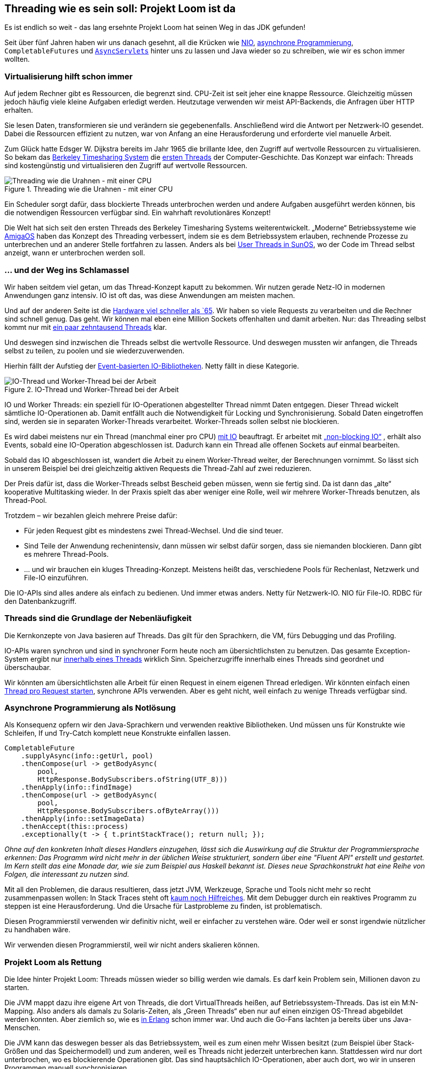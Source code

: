 :jbake-title: Projekt Loom ist da
:jbake-card: Threading wie es sein soll: Projekt Loom ist da
:jbake-date: 2023-05-05
:jbake-type: post
:jbake-tags: java
:jbake-status: published
:jbake-menu: Blog
:jbake-discussion: 1076
:jbake-author: Bertram Fey
:icons: font
:source-highlighter: highlight.js
:jbake-teaser-image: 20230505-loom-threading/teaser.png

ifndef::imagesdir[:imagesdir: ../../images]

== Threading wie es sein soll: Projekt Loom ist da

Es ist endlich so weit - das lang ersehnte Projekt Loom hat seinen Weg in das JDK gefunden!

++++
<!-- teaser -->
++++

Seit über fünf Jahren haben wir uns danach gesehnt, all die Krücken wie
https://www.tutorialspoint.com/java_nio/java_nio_socket_channel.htm[NIO],
https://www.ideas2it.com/blogs/the-future-interface-the-best-way-for-asynchronous-java-programming/[asynchrone Programmierung],
`CompletableFutures` und
`https://www.hackerearth.com/practice/notes/asynchronous-servlets-in-java/[AsyncServlets]`
hinter uns zu lassen und Java wieder so zu schreiben, wie wir es schon immer wollten.

=== Virtualisierung hilft schon immer

Auf jedem Rechner gibt es Ressourcen, die begrenzt sind. CPU-Zeit ist seit jeher eine knappe Ressource. Gleichzeitig müssen jedoch häufig viele kleine Aufgaben erledigt werden. Heutzutage verwenden wir meist API-Backends, die Anfragen über HTTP erhalten.

Sie lesen Daten, transformieren sie und verändern sie gegebenenfalls. Anschließend wird die Antwort per Netzwerk-IO gesendet. Dabei die Ressourcen effizient zu nutzen, war von Anfang an eine Herausforderung und erforderte viel manuelle Arbeit.

Zum Glück hatte Edsger W. Dijkstra bereits im Jahr 1965 die brillante Idee, den Zugriff auf wertvolle Ressourcen zu virtualisieren. So bekam das
https://en.wikipedia.org/wiki/Berkeley_Timesharing_System[Berkeley Timesharing System]
die
http://www.serpentine.com/blog/threads-faq/the-history-of-threads/[ersten Threads]
der Computer-Geschichte. Das Konzept war einfach: Threads sind kostengünstig und virtualisieren den Zugriff auf wertvolle Ressourcen.

.Threading wie die Urahnen - mit einer CPU
image::20230505-loom-threading/bs-threads.svg[Threading wie die Urahnen - mit einer CPU]

Ein Scheduler sorgt dafür, dass blockierte Threads unterbrochen werden und andere Aufgaben ausgeführt werden können, bis die notwendigen Ressourcen verfügbar sind. Ein wahrhaft revolutionäres Konzept!


Die Welt hat sich seit den ersten Threads des Berkeley Timesharing Systems weiterentwickelt. „Moderne“ Betriebssysteme wie
https://de.wikipedia.org/wiki/AmigaOS[AmigaOS]
haben das Konzept des Threading verbessert, indem sie es dem Betriebssystem erlauben, rechnende Prozesse zu unterbrechen und an anderer Stelle fortfahren zu lassen. Anders als bei
https://docs.oracle.com/cd/E19455-01/806-5257/6je9h033n/index.html[User Threads in SunOS],
wo der Code im Thread selbst anzeigt, wann er unterbrochen werden soll.

=== … und der Weg ins Schlamassel

Wir haben seitdem viel getan, um das Thread-Konzept kaputt zu bekommen. Wir nutzen gerade Netz-IO in modernen Anwendungen ganz intensiv. IO ist oft das, was diese Anwendungen am meisten machen.

Und auf der anderen Seite ist die
https://www.researchgate.net/figure/CPU-performance-Historical-trends_fig1_321800076[Hardware viel schneller als `65]. Wir haben so viele Requests zu verarbeiten und die Rechner sind schnell genug. Das geht. Wir können mal eben eine Million Sockets offenhalten und damit arbeiten. Nur: das Threading selbst kommt nur mit
https://www.tutorialspoint.com/what-is-the-maximum-number-of-threads-per-process-in-linux[ein paar zehntausend Threads]
klar.

Und deswegen sind inzwischen die Threads selbst die wertvolle Ressource. Und deswegen mussten wir anfangen, die Threads selbst zu teilen, zu poolen und sie wiederzuverwenden.

Hierhin fällt der Aufstieg der
https://blog.bitsrc.io/event-based-asynchronous-programming-abb0447381eb?gi=dc11417acbc0[Event-basierten IO-Bibliotheken].
Netty fällt in diese Kategorie.

.IO-Thread und Worker-Thread bei der Arbeit
image::20230505-loom-threading/ioloop.svg[IO-Thread und Worker-Thread bei der Arbeit]

IO und Worker Threads: ein speziell für IO-Operationen abgestellter Thread nimmt Daten entgegen. Dieser Thread wickelt sämtliche IO-Operationen ab. Damit entfällt auch die Notwendigkeit für Locking und Synchronisierung. Sobald Daten eingetroffen sind, werden sie in separaten Worker-Threads verarbeitet. Worker-Threads sollen selbst nie blockieren.

Es wird dabei meistens nur ein Thread (manchmal einer pro CPU)
https://medium.com/@akhaku/netty-data-model-threading-and-gotchas-cab820e4815a[mit IO]
beauftragt. Er arbeitet mit
https://en.wikipedia.org/wiki/Non-blocking_I/O_(Java)[„non-blocking IO“]
, erhält also Events, sobald eine IO-Operation abgeschlossen ist. Dadurch kann ein Thread alle offenen Sockets auf einmal bearbeiten.

Sobald das IO abgeschlossen ist, wandert die Arbeit zu einem Worker-Thread weiter, der Berechnungen vornimmt. So lässt sich in unserem Beispiel bei drei gleichzeitig aktiven Requests die Thread-Zahl auf zwei reduzieren.

Der Preis dafür ist, dass die Worker-Threads selbst Bescheid geben müssen, wenn sie fertig sind. Da ist dann das „alte“ kooperative Multitasking wieder. In der Praxis spielt das aber weniger eine Rolle, weil wir mehrere Worker-Threads benutzen, als Thread-Pool.

Trotzdem – wir bezahlen gleich mehrere Preise dafür:

* Für jeden Request gibt es mindestens zwei Thread-Wechsel. Und die sind teuer.
* Sind Teile der Anwendung rechenintensiv, dann müssen wir selbst dafür sorgen, dass sie niemanden blockieren. Dann gibt es mehrere Thread-Pools.
* ... und wir brauchen ein kluges Threading-Konzept. Meistens heißt das, verschiedene Pools für Rechenlast, Netzwerk und File-IO einzuführen.

Die IO-APIs sind alles andere als einfach zu bedienen. Und immer etwas anders. Netty für Netzwerk-IO. NIO für File-IO. RDBC für den Datenbankzugriff.

=== Threads sind die Grundlage der Nebenläufigkeit

Die Kernkonzepte von Java basieren auf Threads. Das gilt für den Sprachkern, die VM, fürs Debugging und das Profiling.

IO-APIs waren synchron und sind in synchroner Form heute noch am übersichtlichsten zu benutzen. Das gesamte Exception-System ergibt nur
https://stackoverflow.com/questions/67631513/short-circuiting-the-chain-of-completionstage[innerhalb eines Threads]
wirklich Sinn. Speicherzugriffe innerhalb eines Threads sind geordnet und überschaubar.

Wir könnten am übersichtlichsten alle Arbeit für einen Request in einem eigenen Thread erledigen. Wir könnten einfach einen
https://dzone.com/articles/spring-webflux-eventloop-vs-thread-per-request-mod[Thread pro Request starten],
synchrone APIs verwenden. Aber es geht nicht, weil einfach zu wenige Threads verfügbar sind.

=== Asynchrone Programmierung als Notlösung

Als Konsequenz opfern wir den Java-Sprachkern und verwenden reaktive Bibliotheken. Und müssen uns für Konstrukte wie Schleifen, If und Try-Catch komplett neue Konstrukte einfallen lassen.

[source, java]
----
CompletableFuture
    .supplyAsync(info::getUrl, pool)
    .thenCompose(url -> getBodyAsync(
        pool,
        HttpResponse.BodySubscribers.ofString(UTF_8)))
    .thenApply(info::findImage)
    .thenCompose(url -> getBodyAsync(
        pool,
        HttpResponse.BodySubscribers.ofByteArray()))
    .thenApply(info::setImageData)
    .thenAccept(this::process)
    .exceptionally(t -> { t.printStackTrace(); return null; });
----

_Ohne auf den konkreten Inhalt dieses Handlers einzugehen, lässt sich die Auswirkung auf die Struktur der Programmiersprache erkennen: Das Programm wird nicht mehr in der üblichen Weise strukturiert, sondern über eine "Fluent API" erstellt und gestartet. Im Kern stellt das eine Monade dar, wie sie zum Beispiel aus Haskell bekannt ist. Dieses neue Sprachkonstrukt hat eine Reihe von Folgen, die interessant zu nutzen sind._


Mit all den Problemen, die daraus resultieren, dass jetzt JVM, Werkzeuge, Sprache und Tools nicht mehr so recht zusammenpassen wollen: In Stack Traces steht oft
https://www.baeldung.com/spring-debugging-reactive-streams[kaum noch Hilfreiches].
Mit dem Debugger durch ein reaktives Programm zu steppen ist eine Herausforderung. Und die Ursache für Lastprobleme zu finden, ist problematisch.

Diesen Programmierstil verwenden wir definitiv nicht, weil er einfacher zu verstehen wäre. Oder weil er sonst irgendwie nützlicher zu handhaben wäre.

Wir verwenden diesen Programmierstil, weil wir nicht anders skalieren können.

=== Projekt Loom als Rettung

Die Idee hinter Projekt Loom: Threads müssen wieder so billig werden wie damals. Es darf kein Problem sein, Millionen davon zu starten.

Die JVM mappt dazu ihre eigene Art von Threads, die dort VirtualThreads heißen, auf Betriebssystem-Threads. Das ist ein M:N-Mapping. Also anders als damals zu Solaris-Zeiten, als „Green Threads“ eben nur auf einen einzigen OS-Thread abgebildet werden konnten. Aber ziemlich so, wie es
https://www.poeticoding.com/spawning-processes-in-elixir-a-gentle-introduction-to-concurrency/[in Erlang]
schon immer war. Und auch die Go-Fans lachten ja bereits über uns Java-Menschen.

Die JVM kann das deswegen besser als das Betriebssystem, weil es zum einen mehr Wissen besitzt (zum Beispiel über Stack-Größen und das Speichermodell) und zum anderen, weil es Threads nicht jederzeit unterbrechen kann. Stattdessen wird nur dort unterbrochen, wo es blockierende Operationen gibt. Das sind hauptsächlich IO-Operationen, aber auch dort, wo wir in unseren Programmen manuell synchronisieren.

Damit das funktioniert, gab es im Rahmen des Projekts Loom Anpassungen quer durch die JVM und die Basis-Bibliotheken. NIO wurde umgebaut. Das „alte“ IO wurde angepasst (und darf und soll damit ruhig wieder benutzt werden). Nur File-IO unter Windows ist noch ein Problem und dauert noch.

=== VirtualThreads: benutzen ist (fast) einfacher als vermeiden

Seit Java 19 können wir Threads sehr einfach als „virtual“ starten:

[code,java]
----
var thread = Thread.startVirtualThread(() -> { ... });
----

Das ist schon alles. Die JVM kümmert sich darum, dass diese VirtualThreads automatisch auf OS-Threads abgebildet werden. Normalerweise auf einen pro CPU-Kern.

In diesem VirtualThread lassen sich nach Herzens Lust blockierende Aufrufe, Locks und Sleeps in synchroner Art platzieren. Wir sollen uns keine Gedanken mehr darüber machen, wie der Wettstreit um die Ressourcen läuft.

=== Anpassungen im eigenen Code

Einige Code-Konstrukte spielen nicht so gut mit VirtualThreads zusammen. Wir können sie ersetzen, damit der Code noch besser skaliert.

Ganz weit vorne ist (jedenfalls derzeit) noch der „synchronized“-Block. Der hängt immer an einem OS-Thread, weil er mit Betriebssystemmitteln implementiert ist. Wir wollen ihn mit „ReentrantLock“ oder noch besser mit „StampedLock“ ersetzen.

Der zweite Bereich sind JNI-Aufrufe. Die sind immer dann problematisch, wenn sie innerhalb von „synchronized“ passieren. Vor allem, wenn wir von nativem Code wieder nach Java callen, zum Beispiel bei Callbacks.

Alles das muss uns aber nicht aufhalten. In den meisten Fällen machen ein paar wenige solche Stellen wenig aus.

==== Viele Frameworks integrieren VirtualThreads bereits

In Spring Boot Projekten werden wir bereits dahin geführt, dass wir Threading an zentraler Stelle implementieren. So wie Spring Boot es intern auch bereits macht.

Wir können heute schon dafür sorgen, dass Spring Boot auf VirtualThreads setzt:

[source,java]
----
@Configuration
class ConfigureVirtualThreads {

    @Bean(TaskExecutionAutoConfiguration.APPLICATION_TASK_EXECUTOR_BEAN_NAME)
    public AsyncTaskExecutor asyncTaskExecutor() {
        return new TaskExecutorAdapter(
                Executors.newVirtualThreadPerTaskExecutor());
    }

    @Bean
    public TomcatProtocolHandlerCustomizer<?> protocolHandlerVirtualThreadExecutorCustomizer() {
        return protocolHandler -> {
            protocolHandler.setExecutor(
                Executors.newVirtualThreadPerTaskExecutor());
        };
    }
}
----
_Mit der ersten Deklaration wird Spring konfiguriert. Der neue Task-Executor, den Spring an verschiedenen Stellen für asynchrone Aufrufe nutzt, erhält dafür jeweils einen neuen VirtualThread, statt wie vorher einen Thread-Pool._

_Die zweite Deklaration konfiguriert den eingebetteten Tomcat, mit dem Spring Boot die Web-Anfragen bearbeitet. Hier ist normalerweise ebenfalls ein Threadpool hinterlegt. Mit der Konfiguration fällt dieser Pool weg und es wird jedes Mal ein neuer VirtualThread zur Bearbeitung angelegt._

Das als Configuration eingefügt und schon kommen Servlet-Requests bereits fertig als VirtualThread an.

Spring Boot hat VirtualThreads auf dem Schirm, passt immer mal wieder etwas an und ist schon recht weit damit, VirtualThreads sehr effizient zu nutzen.

https://github.com/micronaut-projects/micronaut-core/pull/8180[Micronaut hat ebenfalls schon Support vorbereitet],
der getestet werden kann.

Und für Quarkus gibt es schon
https://piotrminkowski.com/2022/10/06/quarkus-with-java-virtual-threads/[sehr weitreichenden Support].

Und sogar in Wildfly 27 lässt sich VirtualThread-Support aktivieren.

=== Angewohnheiten hinterfragen

Mit Projekt Loom müssen wir fast nie neue Konzepte lernen. Stattdessen können wir alte Gewohnheiten ablegen:

ThreadPools werden in den meisten Fällen keinen Mehrwert mehr bieten. Im Gegenteil fügen sie Overhead hinzu und
https://medium.com/javarevisited/is-the-thread-per-request-model-a-good-thing-after-project-loom-6d08012839e8[verlangsamen den eigenen Code].

Wo wir bisher Poolen, zum Beispiel um die Anzahl gleichzeitig durchgeführter Requests zu limitieren, können wir wieder (wie früher) Semaphoren beim Funktionsaufruf nutzen.

=== Synchron war nie schlecht

Und dann natürlich die Erkenntnis: für 99{nbsp}% aller Applikationen da draußen war asynchrone Programmierung nie nötig. Auch nicht ohne Projekt Loom. Die wenigsten haben mehr als 30.000 gleichzeitige Requests pro Service-Instanz. Moderne Hardware hat damit kein Problem, auch nicht mit 30k Betriebssystem-Threads. Und weil die Stack-Größe nur virtuellen Speicher angibt, haben wir auf 64-Bit-Systemen kein Problem damit.

=== Ausblick: Structured Concurrency

Bis mit Java 21 im Herbst 2023 das nächste LTS-Release aufschlägt, soll auch Structured Concurrency mit aufgenommen sein.

Damit lassen sich dann die Stellen übersichtlich angehen, bei denen innerhalb einer Aufgabe Anfragen und Berechnungen parallel erfolgen sollen.

[source,kotlin]
----
@GetMapping("/trains")
fun listTrainsParallel(): TrainList<TrainRepresentation> {
    val list = StructuredTaskScope.ShutdownOnSuccess<List<Train>>().use { scope ->
        scope.fork { serverA.listActiveSync() }
        scope.fork { serverB.listActiveSync() }
        scope.join().result().map { it.toListRepresentation() }
    }
    val count = StructuredTaskScope.ShutdownOnSuccess<Int>().use { scope ->
        scope.fork { serverA.countActiveSync() }
        scope.fork { serverB.countActiveSync() }
        scope.joinUntil(Instant.now().plusSeconds(15)).result()
    }
    return TrainList(list, count)
}
----
_Bei den beiden Abfragen können wir einfach (übrigens wieder als Monade) deklarieren, dass die dahinter liegenden Abfragen in separaten Threads erfolgen - im besten Fall in VirtualThreads. "ShutdownOnSuccess" sorgt dafür, dass das erste verfügbare Ergebnis gewinnt und alle anderen Threads beendet werden. Wir können einen Timeout mitgeben, um die Laufzeit - hier auf 15 Sekunden - zu begrenzen._

Dabei ist wichtig: Es geht bei Structured Concurrency wirklich fast nur um die Lesbarkeit und Wartbarkeit. Schneller oder Ressourcen-sparender wird es dadurch nicht.

Also: Es wird spannend im Java-Ökosystem. Mit Projekt Loom werden tatsächlich die Karten neu gemischt. Endlich können wir den Programmierstil wieder so aussuchen, wie er zu unseren Gehirnen passt.
